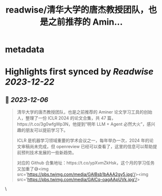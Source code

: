 :PROPERTIES:
:title: readwise/清华大学的唐杰教授团队，也是之前推荐的 Amin...
:END:


* metadata
:PROPERTIES:
:author: [[Barret_China on Twitter]]
:full-title: "清华大学的唐杰教授团队，也是之前推荐的 Amin..."
:category: [[tweets]]
:url: https://twitter.com/Barret_China/status/1731989033876869611
:image-url: https://pbs.twimg.com/profile_images/639253390522843136/c96rrAfr.jpg
:END:

* Highlights first synced by [[Readwise]] [[2023-12-22]]
** 📌 [[2023-12-06]]
#+BEGIN_QUOTE
清华大学的唐杰教授团队，也是之前推荐的 Aminer 论文学习工具的创始人，整理了一份 ICLR 2024 的论文合集，共 47 篇，https://t.co/3g0wfgWp3N，他提到“明年 LLM + Agent 必然大火”，感兴趣的朋友可以提前学习下。

ICLR 是机器学习领域重要的学术会议之一，每年举办一次，2024 年的论文审稿尚未完成，但 openreview 已经可以查看了，这里的信息可以帮助提前预判技术发展的一些新趋势。

对应的 Github 合集地址：https://t.co/ypXvmZkHsk，这个月的学习任务又加重了😅<img src='https://pbs.twimg.com/media/GAlBsb1bAAA2gy5.jpg'/><img src='https://pbs.twimg.com/media/GAlCq-oagAApUVk.jpg'/> 
#+END_QUOTE\